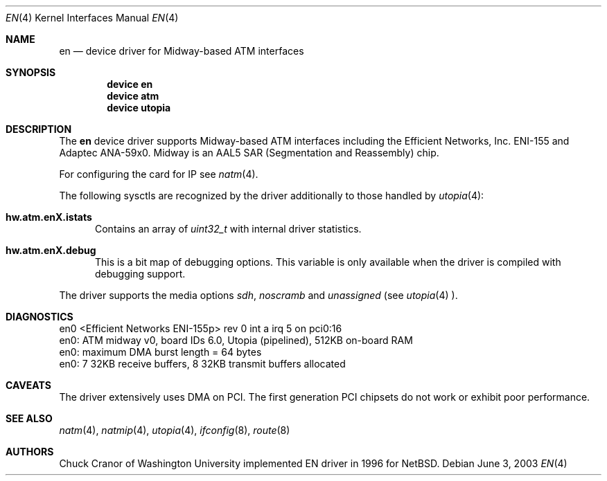 .\" $FreeBSD$
.\"
.Dd June 3, 2003
.Dt EN 4
.Os
.Sh NAME
.Nm en
.Nd device driver for Midway-based ATM interfaces
.Sh SYNOPSIS
.Cd "device en"
.Cd "device atm"
.Cd "device utopia"
.Sh DESCRIPTION
The
.Nm
device driver supports Midway-based ATM interfaces including the
Efficient Networks, Inc. ENI-155 and Adaptec ANA-59x0.
Midway is an AAL5 SAR (Segmentation and Reassembly) chip.
.Pp
For configuring the card for IP see
.Xr natm 4 .
.Pp
The following sysctls are recognized by the driver additionally to those
handled by
.Xr utopia 4 :
.Bl -tag -width XXX
.It Cm hw.atm.enX.istats
Contains an array of
.Vt uint32_t
with internal driver statistics.
.It Cm hw.atm.enX.debug
This is a bit map of debugging options.
This variable is only available when the driver is compiled with debugging
support.
.El
.Pp
The driver supports the media options
.Ar sdh ,
.Ar noscramb
and
.Ar unassigned
(see
.Xr utopia 4 ).
.Sh DIAGNOSTICS
.Bd -literal
en0 <Efficient Networks ENI-155p> rev 0 int a irq 5 on pci0:16
en0: ATM midway v0, board IDs 6.0, Utopia (pipelined), 512KB on-board RAM
en0: maximum DMA burst length = 64 bytes
en0: 7 32KB receive buffers, 8 32KB transmit buffers allocated
.Ed
.Sh CAVEATS
The driver extensively uses DMA on PCI.
The first
generation PCI chipsets do not work or exhibit poor performance.
.Sh SEE ALSO
.Xr natm 4 ,
.Xr natmip 4 ,
.Xr utopia 4 ,
.Xr ifconfig 8 ,
.Xr route 8
.Sh AUTHORS
.An Chuck Cranor
of Washington University implemented EN driver
in 1996 for
.Nx .
